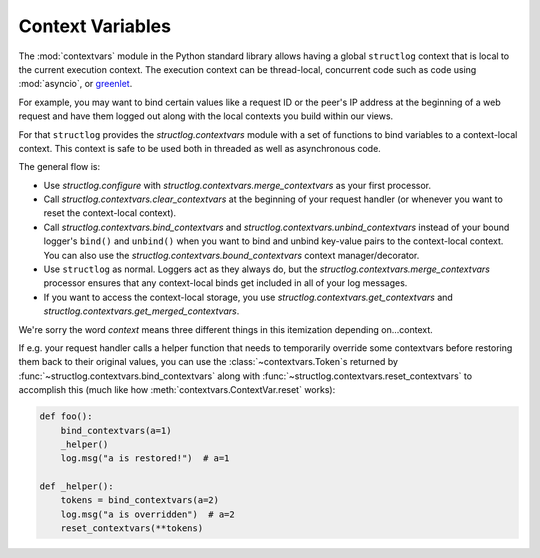 .. _contextvars:

Context Variables
=================

.. testsetup:: *

   import structlog

.. testcleanup:: *

   import structlog
   structlog.reset_defaults()

The :mod:`contextvars` module in the Python standard library allows having a global ``structlog`` context that is local to the current execution context.
The execution context can be thread-local, concurrent code such as code using :mod:`asyncio`, or `greenlet <https://greenlet.readthedocs.io/>`_.

For example, you may want to bind certain values like a request ID or the peer's IP address at the beginning of a web request and have them logged out along with the local contexts you build within our views.

For that ``structlog`` provides the `structlog.contextvars` module with a set of functions to bind variables to a context-local context.
This context is safe to be used both in threaded as well as asynchronous code.

The general flow is:

- Use `structlog.configure` with `structlog.contextvars.merge_contextvars` as your first processor.
- Call `structlog.contextvars.clear_contextvars` at the beginning of your request handler (or whenever you want to reset the context-local context).
- Call `structlog.contextvars.bind_contextvars` and `structlog.contextvars.unbind_contextvars` instead of your bound logger's ``bind()`` and ``unbind()`` when you want to bind and unbind key-value pairs to the context-local context.
  You can also use the `structlog.contextvars.bound_contextvars` context manager/decorator.
- Use ``structlog`` as normal.
  Loggers act as they always do, but the `structlog.contextvars.merge_contextvars` processor ensures that any context-local binds get included in all of your log messages.
- If you want to access the context-local storage, you use `structlog.contextvars.get_contextvars` and `structlog.contextvars.get_merged_contextvars`.

We're sorry the word *context* means three different things in this itemization depending on...context.

.. doctest::

   >>> from structlog.contextvars import (
   ...     bind_contextvars,
   ...     bound_contextvars,
   ...     clear_contextvars,
   ...     merge_contextvars,
   ...     unbind_contextvars,
   ... )
   >>> from structlog import configure
   >>> configure(
   ...     processors=[
   ...         merge_contextvars,
   ...         structlog.processors.KeyValueRenderer(key_order=["event", "a"]),
   ...     ]
   ... )
   >>> log = structlog.get_logger()
   >>> # At the top of your request handler (or, ideally, some general
   >>> # middleware), clear the contextvars-local context and bind some common
   >>> # values:
   >>> clear_contextvars()
   >>> bind_contextvars(a=1, b=2)
   {'a': <Token var=<ContextVar name='structlog_a' default=Ellipsis at ...> at ...>, 'b': <Token var=<ContextVar name='structlog_b' default=Ellipsis at ...> at ...>}
   >>> # Then use loggers as per normal
   >>> # (perhaps by using structlog.get_logger() to create them).
   >>> log.msg("hello")
   event='hello' a=1 b=2
   >>> # Use unbind_contextvars to remove a variable from the context.
   >>> unbind_contextvars("b")
   >>> log.msg("world")
   event='world' a=1
   >>> # You can also bind key/value pairs temporarily.
   >>> with bound_contextvars(b=2):
   ...    log.msg("hi")
   event='hi' a=1 b=2
   >>> # Now it's gone again.
   >>> log.msg("hi")
   event='hi' a=1
   >>> # And when we clear the contextvars state again, it goes away.
   >>> # a=None is printed due to the key_order argument passed to
   >>> # KeyValueRenderer, but it is NOT present anymore.
   >>> clear_contextvars()
   >>> log.msg("hi there")
   event='hi there' a=None


If e.g. your request handler calls a helper function that needs to temporarily override some contextvars before restoring them back to their original values, you can use the :class:`~contextvars.Token`\s returned by :func:`~structlog.contextvars.bind_contextvars` along with :func:`~structlog.contextvars.reset_contextvars` to accomplish this (much like how :meth:`contextvars.ContextVar.reset` works):

.. code-block:: python

    def foo():
        bind_contextvars(a=1)
        _helper()
        log.msg("a is restored!")  # a=1

    def _helper():
        tokens = bind_contextvars(a=2)
        log.msg("a is overridden")  # a=2
        reset_contextvars(**tokens)
